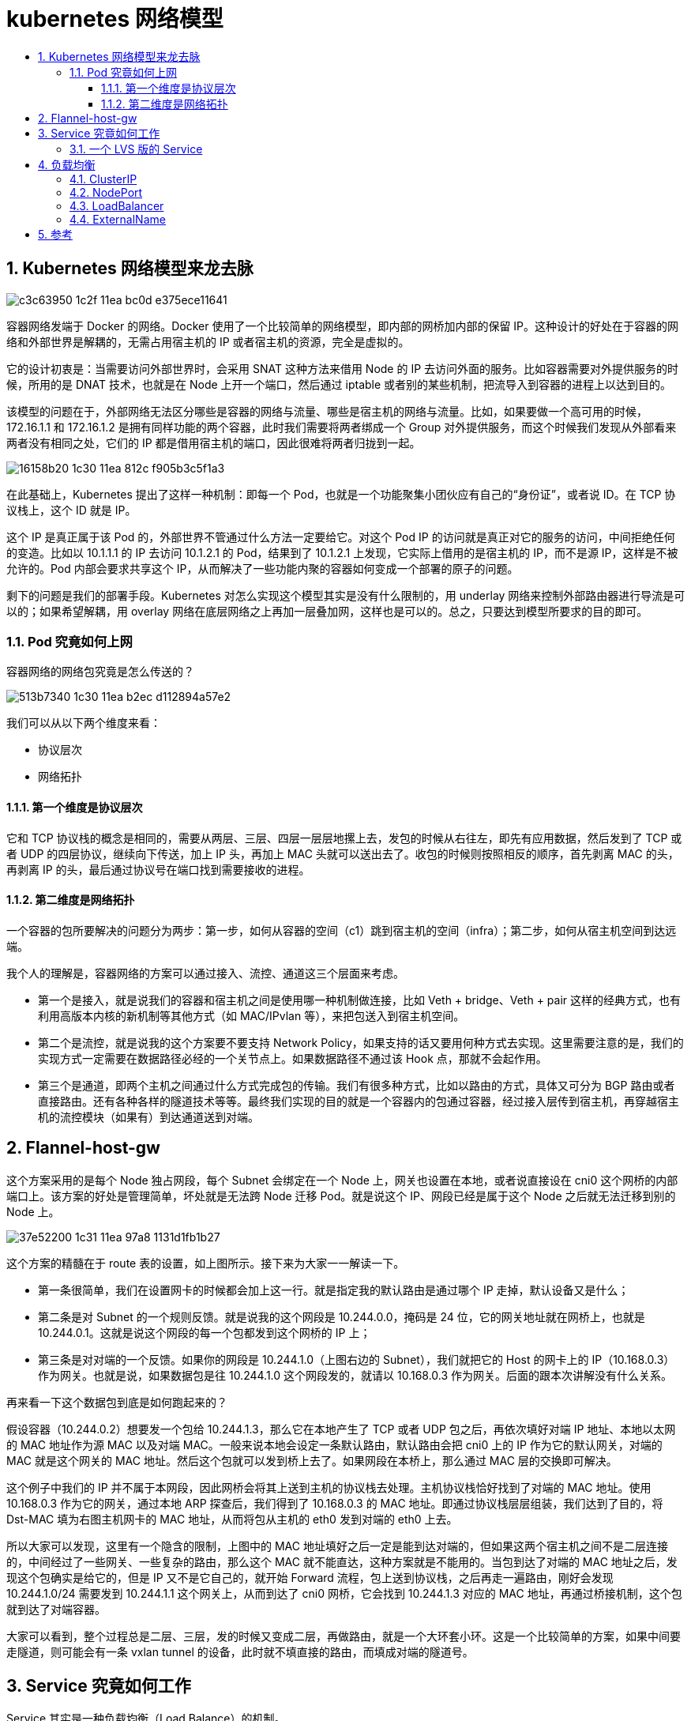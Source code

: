 = kubernetes 网络模型
:toc:
:toc-title:
:toclevels: 5
:sectnums:

== Kubernetes 网络模型来龙去脉
image:https://images.gitbook.cn/c3c63950-1c2f-11ea-bc0d-e375ece11641[]

容器网络发端于 Docker 的网络。Docker 使用了一个比较简单的网络模型，即内部的网桥加内部的保留 IP。这种设计的好处在于容器的网络和外部世界是解耦的，无需占用宿主机的 IP 或者宿主机的资源，完全是虚拟的。

它的设计初衷是：当需要访问外部世界时，会采用 SNAT 这种方法来借用 Node 的 IP 去访问外面的服务。比如容器需要对外提供服务的时候，所用的是 DNAT 技术，也就是在 Node 上开一个端口，然后通过 iptable 或者别的某些机制，把流导入到容器的进程上以达到目的。

该模型的问题在于，外部网络无法区分哪些是容器的网络与流量、哪些是宿主机的网络与流量。比如，如果要做一个高可用的时候，172.16.1.1 和 172.16.1.2 是拥有同样功能的两个容器，此时我们需要将两者绑成一个 Group 对外提供服务，而这个时候我们发现从外部看来两者没有相同之处，它们的 IP 都是借用宿主机的端口，因此很难将两者归拢到一起。

image:https://images.gitbook.cn/16158b20-1c30-11ea-812c-f905b3c5f1a3[]

在此基础上，Kubernetes 提出了这样一种机制：即每一个 Pod，也就是一个功能聚集小团伙应有自己的“身份证”，或者说 ID。在 TCP 协议栈上，这个 ID 就是 IP。

这个 IP 是真正属于该 Pod 的，外部世界不管通过什么方法一定要给它。对这个 Pod IP 的访问就是真正对它的服务的访问，中间拒绝任何的变造。比如以 10.1.1.1 的 IP 去访问 10.1.2.1 的 Pod，结果到了 10.1.2.1 上发现，它实际上借用的是宿主机的 IP，而不是源 IP，这样是不被允许的。Pod 内部会要求共享这个 IP，从而解决了一些功能内聚的容器如何变成一个部署的原子的问题。

剩下的问题是我们的部署手段。Kubernetes 对怎么实现这个模型其实是没有什么限制的，用 underlay 网络来控制外部路由器进行导流是可以的；如果希望解耦，用 overlay 网络在底层网络之上再加一层叠加网，这样也是可以的。总之，只要达到模型所要求的目的即可。

=== Pod 究竟如何上网
容器网络的网络包究竟是怎么传送的？

image:https://images.gitbook.cn/513b7340-1c30-11ea-b2ec-d112894a57e2[]

我们可以从以下两个维度来看：

- 协议层次
- 网络拓扑

==== 第一个维度是协议层次
它和 TCP 协议栈的概念是相同的，需要从两层、三层、四层一层层地摞上去，发包的时候从右往左，即先有应用数据，然后发到了 TCP 或者 UDP 的四层协议，继续向下传送，加上 IP 头，再加上 MAC 头就可以送出去了。收包的时候则按照相反的顺序，首先剥离 MAC 的头，再剥离 IP 的头，最后通过协议号在端口找到需要接收的进程。

==== 第二维度是网络拓扑
一个容器的包所要解决的问题分为两步：第一步，如何从容器的空间（c1）跳到宿主机的空间（infra）；第二步，如何从宿主机空间到达远端。

我个人的理解是，容器网络的方案可以通过接入、流控、通道这三个层面来考虑。

- 第一个是接入，就是说我们的容器和宿主机之间是使用哪一种机制做连接，比如 Veth + bridge、Veth + pair 这样的经典方式，也有利用高版本内核的新机制等其他方式（如 MAC/IPvlan 等），来把包送入到宿主机空间。
- 第二个是流控，就是说我的这个方案要不要支持 Network Policy，如果支持的话又要用何种方式去实现。这里需要注意的是，我们的实现方式一定需要在数据路径必经的一个关节点上。如果数据路径不通过该 Hook 点，那就不会起作用。
- 第三个是通道，即两个主机之间通过什么方式完成包的传输。我们有很多种方式，比如以路由的方式，具体又可分为 BGP 路由或者直接路由。还有各种各样的隧道技术等等。最终我们实现的目的就是一个容器内的包通过容器，经过接入层传到宿主机，再穿越宿主机的流控模块（如果有）到达通道送到对端。

== Flannel-host-gw
这个方案采用的是每个 Node 独占网段，每个 Subnet 会绑定在一个 Node 上，网关也设置在本地，或者说直接设在 cni0 这个网桥的内部端口上。该方案的好处是管理简单，坏处就是无法跨 Node 迁移 Pod。就是说这个 IP、网段已经是属于这个 Node 之后就无法迁移到别的 Node 上。

image:https://images.gitbook.cn/37e52200-1c31-11ea-97a8-1131d1fb1b27[]

这个方案的精髓在于 route 表的设置，如上图所示。接下来为大家一一解读一下。

- 第一条很简单，我们在设置网卡的时候都会加上这一行。就是指定我的默认路由是通过哪个 IP 走掉，默认设备又是什么；
- 第二条是对 Subnet 的一个规则反馈。就是说我的这个网段是 10.244.0.0，掩码是 24 位，它的网关地址就在网桥上，也就是 10.244.0.1。这就是说这个网段的每一个包都发到这个网桥的 IP 上；
- 第三条是对对端的一个反馈。如果你的网段是 10.244.1.0（上图右边的 Subnet），我们就把它的 Host 的网卡上的 IP（10.168.0.3）作为网关。也就是说，如果数据包是往 10.244.1.0 这个网段发的，就请以 10.168.0.3 作为网关。后面的跟本次讲解没有什么关系。

再来看一下这个数据包到底是如何跑起来的？

假设容器（10.244.0.2）想要发一个包给 10.244.1.3，那么它在本地产生了 TCP 或者 UDP 包之后，再依次填好对端 IP 地址、本地以太网的 MAC 地址作为源 MAC 以及对端 MAC。一般来说本地会设定一条默认路由，默认路由会把 cni0 上的 IP 作为它的默认网关，对端的 MAC 就是这个网关的 MAC 地址。然后这个包就可以发到桥上去了。如果网段在本桥上，那么通过 MAC 层的交换即可解决。

这个例子中我们的 IP 并不属于本网段，因此网桥会将其上送到主机的协议栈去处理。主机协议栈恰好找到了对端的 MAC 地址。使用 10.168.0.3 作为它的网关，通过本地 ARP 探查后，我们得到了 10.168.0.3 的 MAC 地址。即通过协议栈层层组装，我们达到了目的，将 Dst-MAC 填为右图主机网卡的 MAC 地址，从而将包从主机的 eth0 发到对端的 eth0 上去。

所以大家可以发现，这里有一个隐含的限制，上图中的 MAC 地址填好之后一定是能到达对端的，但如果这两个宿主机之间不是二层连接的，中间经过了一些网关、一些复杂的路由，那么这个 MAC 就不能直达，这种方案就是不能用的。当包到达了对端的 MAC 地址之后，发现这个包确实是给它的，但是 IP 又不是它自己的，就开始 Forward 流程，包上送到协议栈，之后再走一遍路由，刚好会发现 10.244.1.0/24 需要发到 10.244.1.1 这个网关上，从而到达了 cni0 网桥，它会找到 10.244.1.3 对应的 MAC 地址，再通过桥接机制，这个包就到达了对端容器。

大家可以看到，整个过程总是二层、三层，发的时候又变成二层，再做路由，就是一个大环套小环。这是一个比较简单的方案，如果中间要走隧道，则可能会有一条 vxlan tunnel 的设备，此时就不填直接的路由，而填成对端的隧道号。


== Service 究竟如何工作
Service 其实是一种负载均衡（Load Balance）的机制。

我们认为它是一种用户侧（Client Side）的负载均衡，也就是说 VIP 到 RIP 的转换在用户侧就已经完成了，并不需要集中式地到达某一个 NGINX 或者是一个 ELB 这样的组件来进行决策。

image:https://images.gitbook.cn/7714ab80-1c31-11ea-b1fa-9bd56231d18a[]

它的实现是这样的：首先是由一群 Pod 组成一组功能后端，再在前端上定义一个虚 IP 作为访问入口。一般来说，由于 IP 不太好记，我们还会附赠一个 DNS 的域名，Client 先访问域名得到虚 IP 之后再转成实 IP。Kube-proxy 则是整个机制的实现核心，它隐藏了大量的复杂性。它的工作机制是通过 apiserver 监控 Pod/Service 的变化（比如是不是新增了 Service、Pod）并将其反馈到本地的规则或者是用户态进程。

=== 一个 LVS 版的 Service
我们来实际做一个 LVS 版的 Service。LVS 是一个专门用于负载均衡的内核机制。它工作在第四层，性能会比用 iptable 实现好一些。

假设我们是一个 Kube-proxy，拿到了一个 Service 的配置，如下图所示：它有一个 Cluster IP，在该 IP 上的端口是 9376，需要反馈到容器上的是 80 端口，还有三个可工作的 Pod，它们的 IP 分别是 10.1.2.3、10.1.14.5、10.1.3.8。

image:https://images.gitbook.cn/894dbd50-1c31-11ea-92ab-5b2847453ce3[]

它要做的事情就是：

image:https://images.gitbook.cn/8fd9c3d0-1c31-11ea-a200-4904c41cf85d[]

第 1 步，绑定 VIP 到本地（欺骗内核）

首先需要让内核相信它拥有这样的一个虚 IP，这是 LVS 的工作机制所决定的，因为它工作在第四层，并不关心 IP 转发，只有它认为这个 IP 是自己的才会拆到 TCP 或 UDP 这一层。在第一步中，我们将该 IP 设到内核中，告诉内核它确实有这么一个 IP。实现的方法有很多，我们这里用的是 ip route 直接加 local 的方式，用 Dummy 哑设备上加 IP 的方式也是可以的。

第 2 步，为这个虚 IP 创建一个 IPVS 的 virtual server

告诉它我需要为这个 IP 进行负载均衡分发，后面的参数就是一些分发策略等等。virtual server 的 IP 其实就是我们的 Cluster IP。

第 3 步，为这个 IPVS service 创建相应的 real server。

我们需要为 virtual server 配置相应的 real server，就是真正提供服务的后端是什么。比如说我们刚才看到有三个 Pod，于是就把这三个的 IP 配到 virtual server 上，完全一一对应过来就可以了。Kube-proxy 工作跟这个也是类似的。只是它还需要去监控一些 Pod 的变化，比如 Pod 的数量变成 5 个了，那么规则就应变成 5 条。如果这里面某一个 Pod 死掉了或者被杀死了，那么就要相应地减掉一条。又或者整个 Service 被撤销了，那么这些规则就要全部删掉。所以它其实做的是一些管理层面的工作。

== 负载均衡
最后我们介绍一下 Service 的类型，可以分为以下 4 类。

=== ClusterIP
集群内部的一个虚拟 IP，这个 IP 会绑定到一堆服务的 Group Pod 上面，这也是默认的服务方式。它的缺点是这种方式只能在 Node 内部也就是集群内部使用。

=== NodePort
供集群外部调用。将 Service 承载在 Node 的静态端口上，端口号和 Service 一一对应，那么集群外的用户就可以通过 <NodeIP>:<NodePort> 的方式调用到 Service。

=== LoadBalancer
给云厂商的扩展接口。像阿里云、亚马逊这样的云厂商都是有成熟的 LB 机制的，这些机制可能是由一个很大的集群实现的，为了不浪费这种能力，云厂商可通过这个接口进行扩展。它首先会自动创建 NodePort 和 ClusterIP 这两种机制，云厂商可以选择直接将 LB 挂到这两种机制上，或者两种都不用，直接把 Pod 的 RIP 挂到云厂商的 ELB 的后端也是可以的。

=== ExternalName
摈弃内部机制，依赖外部设施，比如某个用户特别强，他觉得我们提供的都没什么用，就是要自己实现，此时一个 Service 会和一个域名一一对应起来，整个负载均衡的工作都是外部实现的。

下图是一个实例。它灵活地应用了 ClusterIP、NodePort 等多种服务方式，又结合了云厂商的 ELB，变成了一个很灵活、极度伸缩、生产上真正可用的一套系统。

image:https://images.gitbook.cn/dfac7ce0-1c31-11ea-ae38-b93a20d094d1[]

首先我们用 ClusterIP 来做功能 Pod 的服务入口。大家可以看到，如果有三种 Pod 的话，就有三个 Service Cluster IP 作为它们的服务入口。这些方式都是 Client 端的，如何在 Server 端做一些控制呢？

首先会起一些 Ingress 的 Pod（Ingress 是 K8s 后来新增的一种服务，本质上还是一堆同质的 Pod），然后将这些 Pod 组织起来，暴露到一个 NodePort 的 IP，K8s 的工作到此就结束了。

任何一个用户访问 23456 端口的 Pod 就会访问到 Ingress 的服务，它的后面有一个 Controller，会把 Service IP 和 Ingress 的后端进行管理，最后会调到 ClusterIP，再调到我们的功能 Pod。前面提到我们去对接云厂商的 ELB，我们可以让 ELB 去监听所有集群节点上的 23456 端口，只要在 23456 端口上有服务的，就认为有一个 Ingress 的实例在跑。

整个的流量经过外部域名的一个解析跟分流到达了云厂商的 ELB，ELB 经过负载均衡并通过 NodePort 的方式到达 Ingress，Ingress 再通过 ClusterIP 调用到后台真正的 Pod。这种系统看起来比较丰富，健壮性也比较好。任何一个环节都不存在单点的问题，任何一个环节也都有管理与反馈。

== 参考
- https://gitbook.cn/gitchat/column/5d68b823de93ed72d6eca1bc/topic/5df1075087b76b681253f527